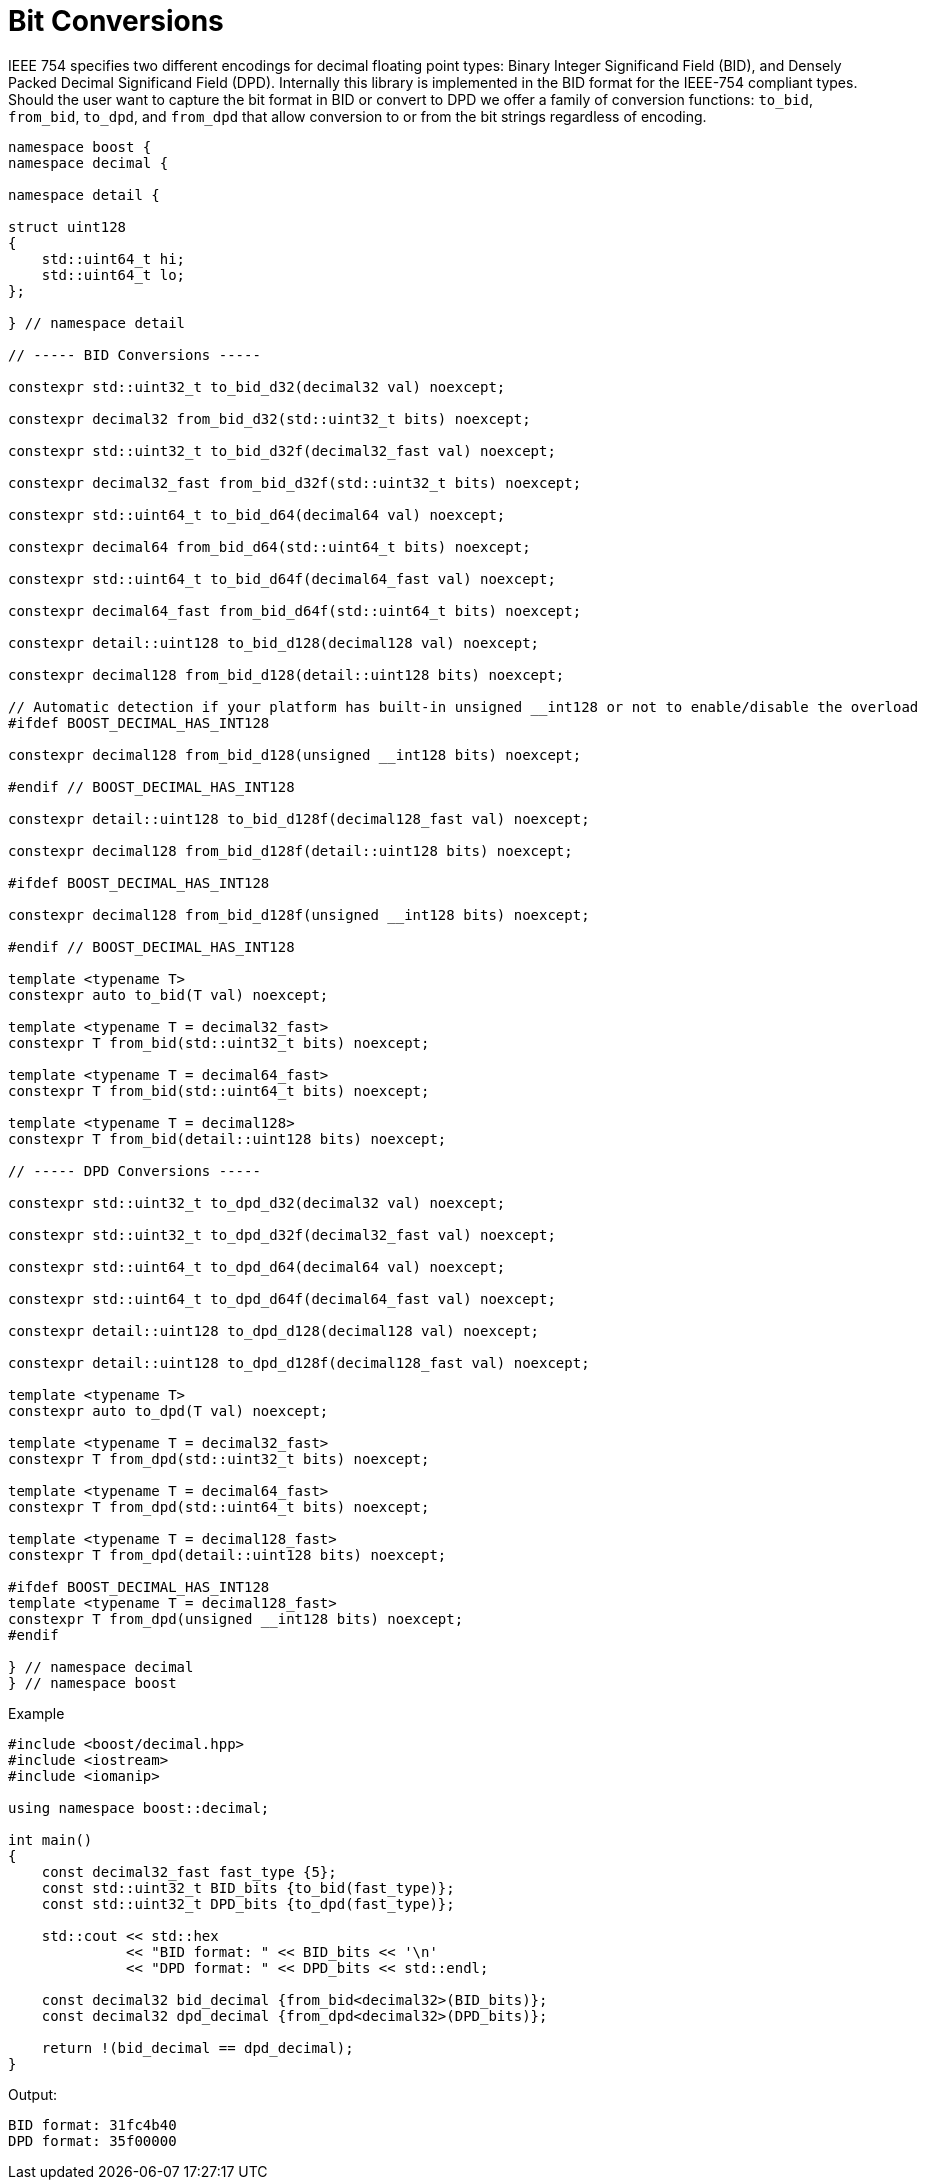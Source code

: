////
Copyright 2024 Matt Borland
Distributed under the Boost Software License, Version 1.0.
https://www.boost.org/LICENSE_1_0.txt
////

[#conversions]
= Bit Conversions
:idprefix: conversions_

IEEE 754 specifies two different encodings for decimal floating point types: Binary Integer Significand Field (BID), and Densely Packed Decimal Significand Field (DPD).
Internally this library is implemented in the BID format for the IEEE-754 compliant types.
Should the user want to capture the bit format in BID or convert to DPD we offer a family of conversion functions: `to_bid`, `from_bid`, `to_dpd`, and `from_dpd` that allow conversion to or from the bit strings regardless of encoding.

[source, c++]
----
namespace boost {
namespace decimal {

namespace detail {

struct uint128
{
    std::uint64_t hi;
    std::uint64_t lo;
};

} // namespace detail

// ----- BID Conversions -----

constexpr std::uint32_t to_bid_d32(decimal32 val) noexcept;

constexpr decimal32 from_bid_d32(std::uint32_t bits) noexcept;

constexpr std::uint32_t to_bid_d32f(decimal32_fast val) noexcept;

constexpr decimal32_fast from_bid_d32f(std::uint32_t bits) noexcept;

constexpr std::uint64_t to_bid_d64(decimal64 val) noexcept;

constexpr decimal64 from_bid_d64(std::uint64_t bits) noexcept;

constexpr std::uint64_t to_bid_d64f(decimal64_fast val) noexcept;

constexpr decimal64_fast from_bid_d64f(std::uint64_t bits) noexcept;

constexpr detail::uint128 to_bid_d128(decimal128 val) noexcept;

constexpr decimal128 from_bid_d128(detail::uint128 bits) noexcept;

// Automatic detection if your platform has built-in unsigned __int128 or not to enable/disable the overload
#ifdef BOOST_DECIMAL_HAS_INT128

constexpr decimal128 from_bid_d128(unsigned __int128 bits) noexcept;

#endif // BOOST_DECIMAL_HAS_INT128

constexpr detail::uint128 to_bid_d128f(decimal128_fast val) noexcept;

constexpr decimal128 from_bid_d128f(detail::uint128 bits) noexcept;

#ifdef BOOST_DECIMAL_HAS_INT128

constexpr decimal128 from_bid_d128f(unsigned __int128 bits) noexcept;

#endif // BOOST_DECIMAL_HAS_INT128

template <typename T>
constexpr auto to_bid(T val) noexcept;

template <typename T = decimal32_fast>
constexpr T from_bid(std::uint32_t bits) noexcept;

template <typename T = decimal64_fast>
constexpr T from_bid(std::uint64_t bits) noexcept;

template <typename T = decimal128>
constexpr T from_bid(detail::uint128 bits) noexcept;

// ----- DPD Conversions -----

constexpr std::uint32_t to_dpd_d32(decimal32 val) noexcept;

constexpr std::uint32_t to_dpd_d32f(decimal32_fast val) noexcept;

constexpr std::uint64_t to_dpd_d64(decimal64 val) noexcept;

constexpr std::uint64_t to_dpd_d64f(decimal64_fast val) noexcept;

constexpr detail::uint128 to_dpd_d128(decimal128 val) noexcept;

constexpr detail::uint128 to_dpd_d128f(decimal128_fast val) noexcept;

template <typename T>
constexpr auto to_dpd(T val) noexcept;

template <typename T = decimal32_fast>
constexpr T from_dpd(std::uint32_t bits) noexcept;

template <typename T = decimal64_fast>
constexpr T from_dpd(std::uint64_t bits) noexcept;

template <typename T = decimal128_fast>
constexpr T from_dpd(detail::uint128 bits) noexcept;

#ifdef BOOST_DECIMAL_HAS_INT128
template <typename T = decimal128_fast>
constexpr T from_dpd(unsigned __int128 bits) noexcept;
#endif

} // namespace decimal
} // namespace boost
----

Example
[source, c++]
----
#include <boost/decimal.hpp>
#include <iostream>
#include <iomanip>

using namespace boost::decimal;

int main()
{
    const decimal32_fast fast_type {5};
    const std::uint32_t BID_bits {to_bid(fast_type)};
    const std::uint32_t DPD_bits {to_dpd(fast_type)};

    std::cout << std::hex
              << "BID format: " << BID_bits << '\n'
              << "DPD format: " << DPD_bits << std::endl;

    const decimal32 bid_decimal {from_bid<decimal32>(BID_bits)};
    const decimal32 dpd_decimal {from_dpd<decimal32>(DPD_bits)};

    return !(bid_decimal == dpd_decimal);
}
----
Output:
----
BID format: 31fc4b40
DPD format: 35f00000
----
